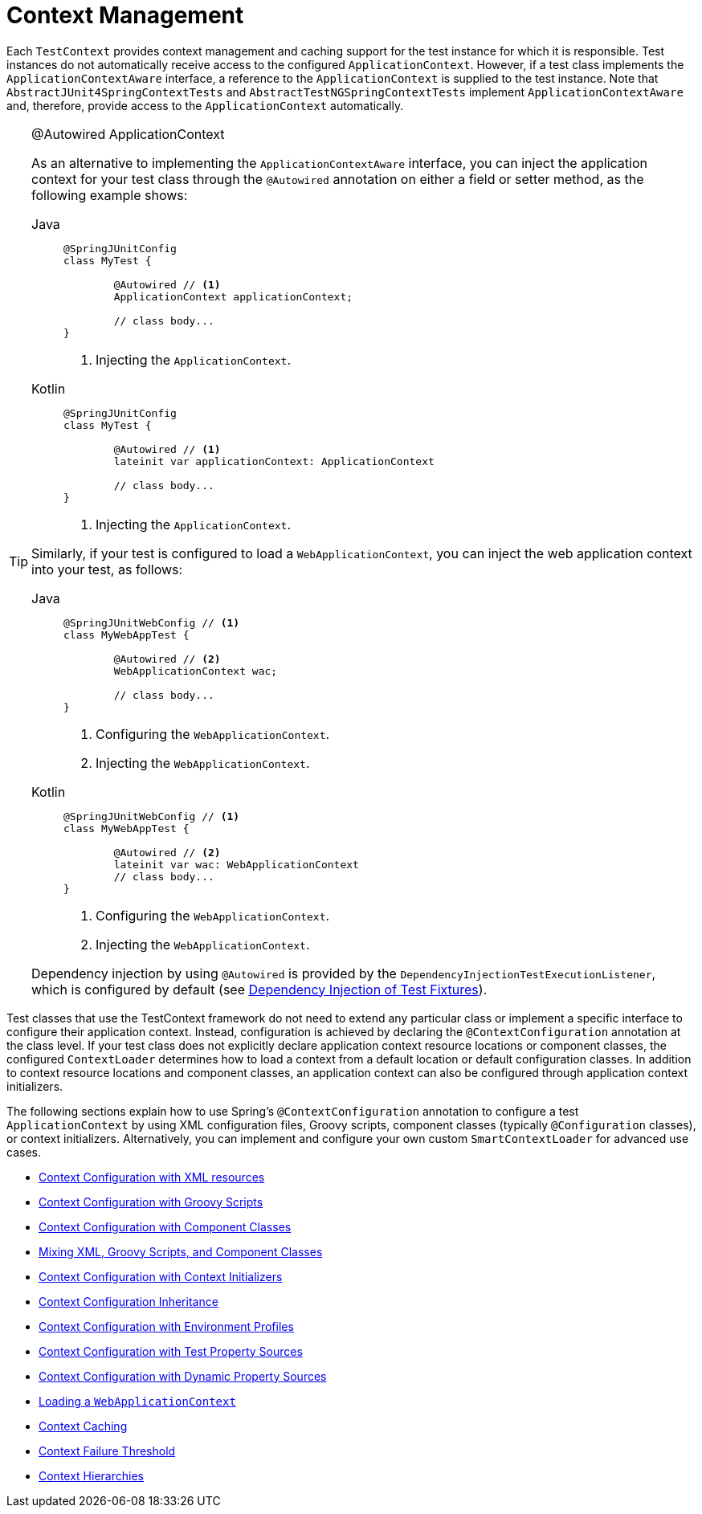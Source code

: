 [[testcontext-ctx-management]]
= Context Management

Each `TestContext` provides context management and caching support for the test instance
for which it is responsible. Test instances do not automatically receive access to the
configured `ApplicationContext`. However, if a test class implements the
`ApplicationContextAware` interface, a reference to the `ApplicationContext` is supplied
to the test instance. Note that `AbstractJUnit4SpringContextTests` and
`AbstractTestNGSpringContextTests` implement `ApplicationContextAware` and, therefore,
provide access to the `ApplicationContext` automatically.

.@Autowired ApplicationContext
[TIP]
=====
As an alternative to implementing the `ApplicationContextAware` interface, you can inject
the application context for your test class through the `@Autowired` annotation on either
a field or setter method, as the following example shows:

[tabs]
======
Java::
+
[source,java,indent=0,subs="verbatim,quotes",role="primary"]
----
	@SpringJUnitConfig
	class MyTest {

		@Autowired // <1>
		ApplicationContext applicationContext;

		// class body...
	}
----
<1> Injecting the `ApplicationContext`.

Kotlin::
+
[source,kotlin,indent=0,subs="verbatim,quotes",role="secondary"]
----
	@SpringJUnitConfig
	class MyTest {

		@Autowired // <1>
		lateinit var applicationContext: ApplicationContext

		// class body...
	}
----
<1> Injecting the `ApplicationContext`.
======


Similarly, if your test is configured to load a `WebApplicationContext`, you can inject
the web application context into your test, as follows:

[tabs]
======
Java::
+
[source,java,indent=0,subs="verbatim,quotes",role="primary"]
----
	@SpringJUnitWebConfig // <1>
	class MyWebAppTest {

		@Autowired // <2>
		WebApplicationContext wac;

		// class body...
	}
----
<1> Configuring the `WebApplicationContext`.
<2> Injecting the `WebApplicationContext`.

Kotlin::
+
[source,kotlin,indent=0,subs="verbatim,quotes",role="secondary"]
----
	@SpringJUnitWebConfig // <1>
	class MyWebAppTest {

		@Autowired // <2>
		lateinit var wac: WebApplicationContext
		// class body...
	}
----
<1> Configuring the `WebApplicationContext`.
<2> Injecting the `WebApplicationContext`.
======


Dependency injection by using `@Autowired` is provided by the
`DependencyInjectionTestExecutionListener`, which is configured by default
(see xref:testing/testcontext-framework/fixture-di.adoc[Dependency Injection of Test Fixtures]).
=====

Test classes that use the TestContext framework do not need to extend any particular
class or implement a specific interface to configure their application context. Instead,
configuration is achieved by declaring the `@ContextConfiguration` annotation at the
class level. If your test class does not explicitly declare application context resource
locations or component classes, the configured `ContextLoader` determines how to load a
context from a default location or default configuration classes. In addition to context
resource locations and component classes, an application context can also be configured
through application context initializers.

The following sections explain how to use Spring's `@ContextConfiguration` annotation to
configure a test `ApplicationContext` by using XML configuration files, Groovy scripts,
component classes (typically `@Configuration` classes), or context initializers.
Alternatively, you can implement and configure your own custom `SmartContextLoader` for
advanced use cases.

* xref:testing/testcontext-framework/ctx-management/xml.adoc[Context Configuration with XML resources]
* xref:testing/testcontext-framework/ctx-management/groovy.adoc[Context Configuration with Groovy Scripts]
* xref:testing/testcontext-framework/ctx-management/javaconfig.adoc[Context Configuration with Component Classes]
* xref:testing/testcontext-framework/ctx-management/mixed-config.adoc[Mixing XML, Groovy Scripts, and Component Classes]
* xref:testing/testcontext-framework/ctx-management/initializers.adoc[Context Configuration with Context Initializers]
* xref:testing/testcontext-framework/ctx-management/inheritance.adoc[Context Configuration Inheritance]
* xref:testing/testcontext-framework/ctx-management/env-profiles.adoc[Context Configuration with Environment Profiles]
* xref:testing/testcontext-framework/ctx-management/property-sources.adoc[Context Configuration with Test Property Sources]
* xref:testing/testcontext-framework/ctx-management/dynamic-property-sources.adoc[Context Configuration with Dynamic Property Sources]
* xref:testing/testcontext-framework/ctx-management/web.adoc[Loading a `WebApplicationContext`]
* xref:testing/testcontext-framework/ctx-management/caching.adoc[Context Caching]
* xref:testing/testcontext-framework/ctx-management/failure-threshold.adoc[Context Failure Threshold]
* xref:testing/testcontext-framework/ctx-management/hierarchies.adoc[Context Hierarchies]

